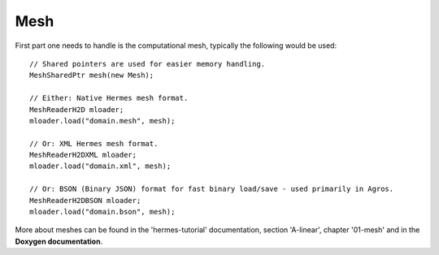 Mesh
~~~~
First part one needs to handle is the computational mesh, typically the following would be used::

    // Shared pointers are used for easier memory handling.
    MeshSharedPtr mesh(new Mesh);
    
    // Either: Native Hermes mesh format.
    MeshReaderH2D mloader;
    mloader.load("domain.mesh", mesh);
    
    // Or: XML Hermes mesh format.
    MeshReaderH2DXML mloader;  
    mloader.load("domain.xml", mesh);
    
    // Or: BSON (Binary JSON) format for fast binary load/save - used primarily in Agros.
    MeshReaderH2DBSON mloader;  
    mloader.load("domain.bson", mesh);
    
More about meshes can be found in the 'hermes-tutorial' documentation, section 'A-linear', chapter '01-mesh' and in the **Doxygen documentation**.